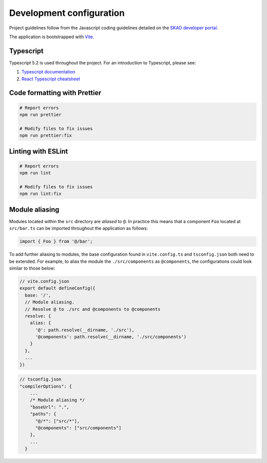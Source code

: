 =========================
Development configuration
=========================

Project guidelines follow from the Javascript coding guidelines detailed on the `SKAO developer portal <https://developer.skao.int/en/latest/tools/codeguides/javascript-codeguide.html#ska-javascript-coding-guidelines>`_.

The application is bootstrapped with `Vite <https://vitejs.dev/>`_.

Typescript
==========

Typescript 5.2 is used throughout the project. For an introduction to Typescript, please see:

1. `Typescript documentation <https://www.typescriptlang.org/docs/>`_
2. `React Typescript cheatsheet <https://react-typescript-cheatsheet.netlify.app/>`_

Code formatting with Prettier
=============================

.. code-block:: bash

  # Report errors
  npm run prettier

  # Modify files to fix issues
  npm run prettier:fix

Linting with ESLint
===================

.. code-block:: bash

  # Report errors
  npm run lint

  # Modify files to fix issues
  npm run lint:fix

Module aliasing
===============

Modules located within the ``src`` directory are `aliased` to ``@``. In practice this means that a component ``Foo`` located at ``src/bar.ts`` can be imported throughout the application as follows:

.. code-block:: javascript

  import { Foo } from '@/bar';

To add further aliasing to modules, the base configuration found in ``vite.config.ts`` and ``tsconfig.json`` both need to be extended. For example, to alias the module the ``./src/components`` as ``@components``, the configurations could look similar to those below:

.. code-block:: javascript

  // vite.config.json
  export default defineConfig({
    base: '/',
    // Module aliasing.
    // Resolve @ to ./src and @components to @components
    resolve: {
      alias: {
        '@': path.resolve(__dirname, './src'),
        '@components': path.resolve(__dirname, './src/components')
      }
    },
    ...
  })

.. code-block:: javascript

  // tsconfig.json
  "compilerOptions": {
      ...
      /* Module aliasing */
      "baseUrl": ".",
      "paths": {
        "@/*": ["src/*"],
        "@components": ["src/components"]
      },
      ...
    }
